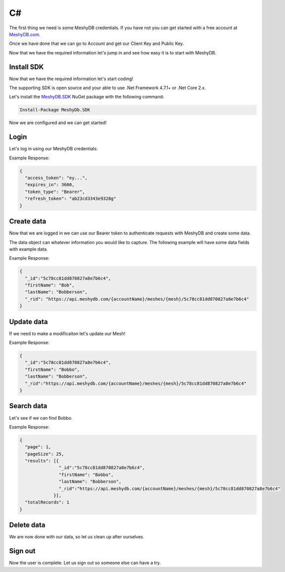==
C#
==
The first thing we need is some MeshyDB credentials. If you have not you can get started with a free account at `MeshyDB.com <https://meshydb.com/>`_.

Once we have done that we can go to Account and get our Client Key and Public Key.

Now that we have the required information let's jump in and see how easy it is to start with MeshyDB.

.. |parameters| raw:: html

   <h4>Parameters</h4>
  
-----------
Install SDK
-----------
Now that we have the required information let's start coding!

The  supporting SDK is open source and your able to use .Net Framework 4.7.1+ or .Net Core 2.x.

Let's install the `MeshyDB.SDK <https://www.nuget.org/packages/MeshyDB.SDK/>`_ NuGet package with the following command:

.. code-block:: powershell

   Install-Package MeshyDb.SDK

Now we are configured and we can get started!

-----
Login
-----
Let's log in using our MeshyDB credentials.

.. tabs::
   
   .. group-tab:: C#
   
      .. code-block:: c#
   
         var database = new MeshyDB(accountName, tenant, publicKey);
         var client = database.LoginWithPassword(username, password);
         
         // Or log in anonomously
         client = database.LoginWithAnonymouslyAsync();
         
      |parameters|

      tenant : string
         Indicates which tenant data to use. If not provided, it will use the configured default.
      accountName : string
         Indicates which account you are connecting for authentication.
      publicKey : string
         Public accessor for application.
      username : string
         User name.
      password : string
         User password.


Example Response:

.. code-block:: json

  {
    "access_token": "ey...",
    "expires_in": 3600,
    "token_type": "Bearer",
    "refresh_token": "ab23cd3343e9328g"
  }
 
-----------
Create data
-----------
Now that we are logged in we can use our Bearer token to authenticate requests with MeshyDB and create some data.

The data object can whatever information you would like to capture. The following example will have some data fields with example data.

.. tabs::
   
   .. group-tab:: C#
   
      .. code-block:: c#

         // Mesh is derived from class name
         public class Person: MeshData
         {
           public string FirstName { get; set; }
           public string LastName { get; set; }
         }

         var person = await client.Meshes.CreateAsync(new Person(){
           FirstName="Bob",
           LastName="Bobberson"
         });

      |parameters|

      mesh : string
         Identifies name of mesh collection. e.g. person.

Example Response:

.. code-block:: json

  {
    "_id":"5c78cc81dd870827a8e7b6c4",
    "firstName": "Bob",
    "lastName": "Bobberson",
    "_rid": "https://api.meshydb.com/{accountName}/meshes/{mesh}/5c78cc81dd870827a8e7b6c4"
  }
  
-----------
Update data
-----------
If we need to make a modificaiton let's update our Mesh!

.. tabs::

   .. group-tab:: C#
   
      .. code-block:: c#

         person.FirstName = "Bobbo";

         person = await client.Meshes.UpdateAsync(person);

      |parameters|

      mesh : string
         Identifies name of mesh collection. e.g. person. The id of the person to be updated will be derived from the object.

Example Response:

.. code-block:: json

  {
    "_id":"5c78cc81dd870827a8e7b6c4",
    "firstName": "Bobbo",
    "lastName": "Bobberson",
    "_rid":"https://api.meshydb.com/{accountName}/meshes/{mesh}/5c78cc81dd870827a8e7b6c4"
  }

-----------
Search data
-----------
Let's see if we can find Bobbo.

.. tabs::

   .. group-tab:: C#
   
      .. code-block:: c#

         var pagedPersonResult = await client.Meshes.SearchAsync<Person>(filter, page, pageSize);

      |parameters|

      mesh : string
         Identifies name of mesh collection. e.g. person.
      filter : string
         Filter criteria for search. Uses MongoDB format.
      orderby : string
         How to order results. Uses MongoDB format.
      page : integer
         Page number of users to bring back.
      pageSize : integer, max: 200
         Number of results to bring back per page.

Example Response:

.. code-block:: json

  {
    "page": 1,
    "pageSize": 25,
    "results": [{
                 "_id":"5c78cc81dd870827a8e7b6c4",
                 "firstName": "Bobbo",
                 "lastName": "Bobberson",
                 "_rid":"https://api.meshydb.com/{accountName}/meshes/{mesh}/5c78cc81dd870827a8e7b6c4"
               }],
    "totalRecords": 1
  }

-----------
Delete data
-----------
We are now done with our data, so let us clean up after ourselves.

.. tabs::

   .. group-tab:: C#
   
      .. code-block:: c#
      
         await client.Meshes.DeleteAsync(person);

      |parameters|

      mesh : string
         Identifies name of mesh collection. e.g. person. The id of the person to be deleted will be derived from the object.

--------
Sign out
--------
Now the user is complete. Let us sign out so someone else can have a try.

.. tabs::

   .. group-tab:: C#
   
      .. code-block:: c#

         await client.SignoutAsync();
         
      |parameters|

      No parameters provided. The client is aware of who needs to be signed out.
